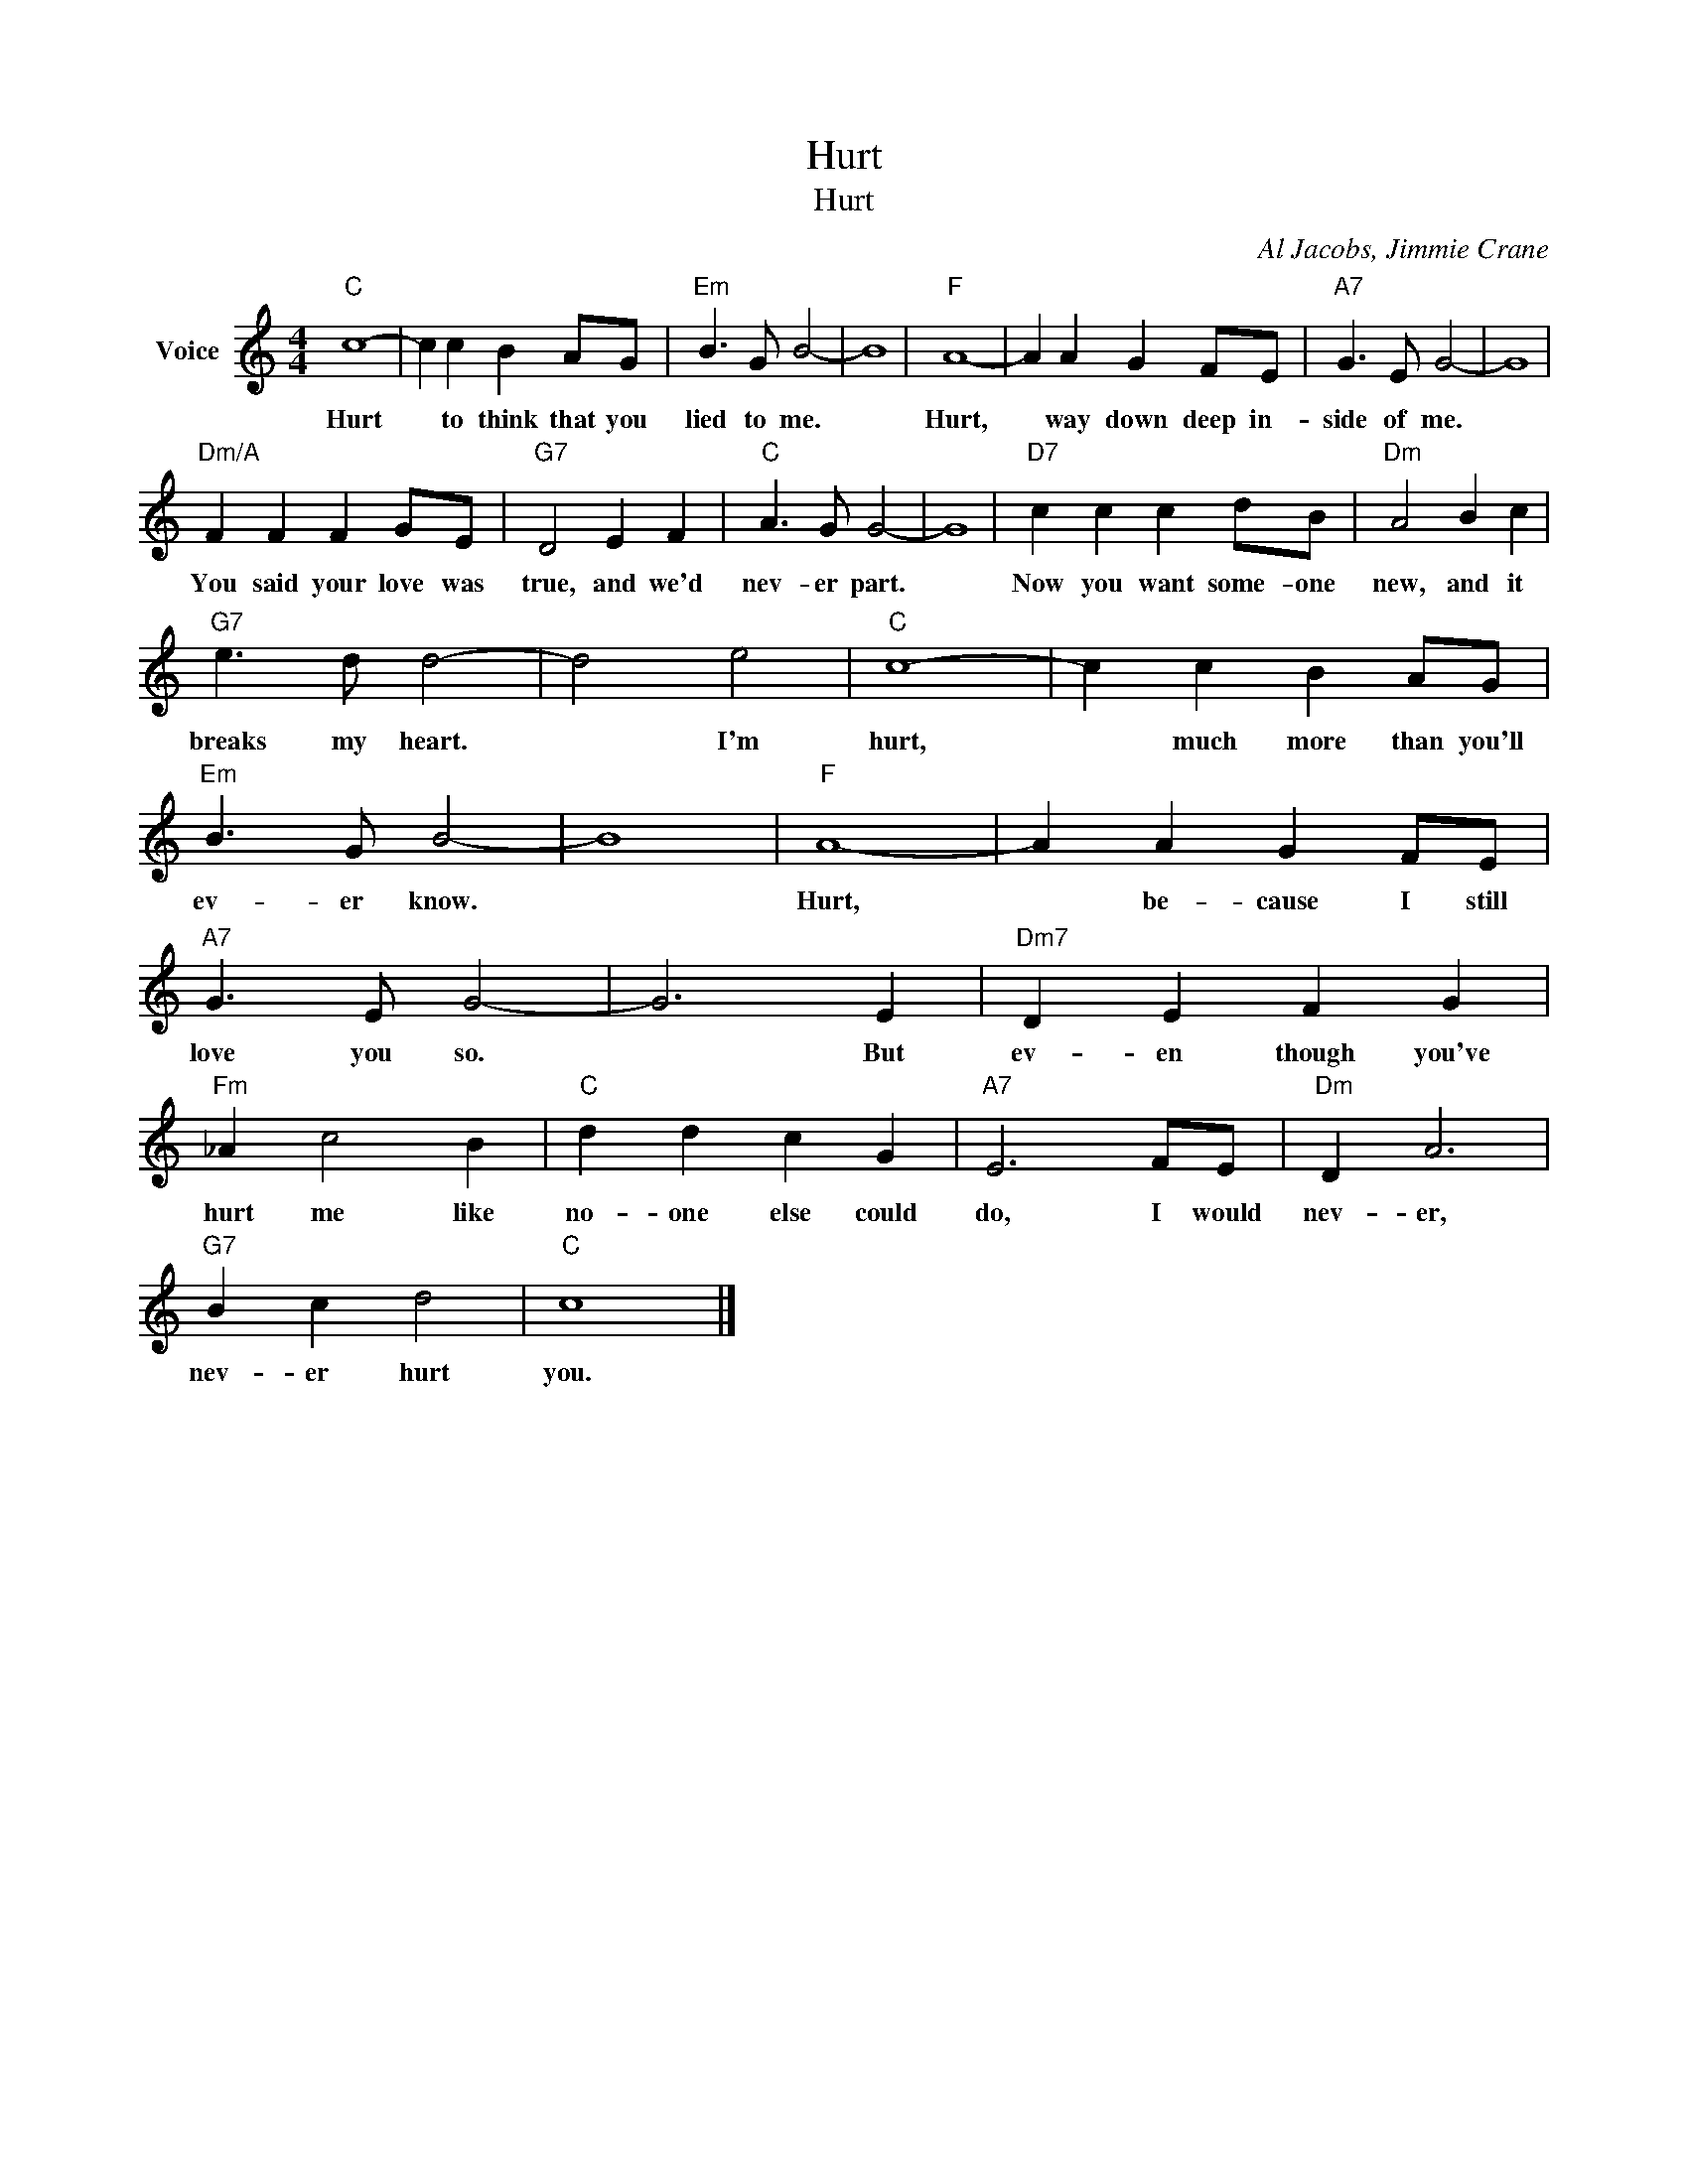 X:1
T:Hurt
T:Hurt
C:Al Jacobs, Jimmie Crane
Z:All Rights Reserved
L:1/4
M:4/4
K:C
V:1 treble nm="Voice"
%%MIDI program 52
V:1
"C" c4- | c c B A/G/ |"Em" B3/2 G/ B2- | B4 |"F" A4- | A A G F/E/ |"A7" G3/2 E/ G2- | G4 | %8
w: Hurt|* to think that you|lied to me.||Hurt,|* way down deep in-|side of me.||
"Dm/A" F F F G/E/ |"G7" D2 E F |"C" A3/2 G/ G2- | G4 |"D7" c c c d/B/ |"Dm" A2 B c | %14
w: You said your love was|true, and we'd|nev- er part.||Now you want some- one|new, and it|
"G7" e3/2 d/ d2- | d2 e2 |"C" c4- | c c B A/G/ |"Em" B3/2 G/ B2- | B4 |"F" A4- | A A G F/E/ | %22
w: breaks my heart.|* I'm|hurt,|* much more than you'll|ev- er know.||Hurt,|* be- cause I still|
"A7" G3/2 E/ G2- | G3 E |"Dm7" D E F G |"Fm" _A c2 B |"C" d d c G |"A7" E3 F/E/ |"Dm" D A3 | %29
w: love you so.|* But|ev- en though you've|hurt me like|no- one else could|do, I would|nev- er,|
"G7" B c d2 |"C" c4 |] %31
w: nev- er hurt|you.|

